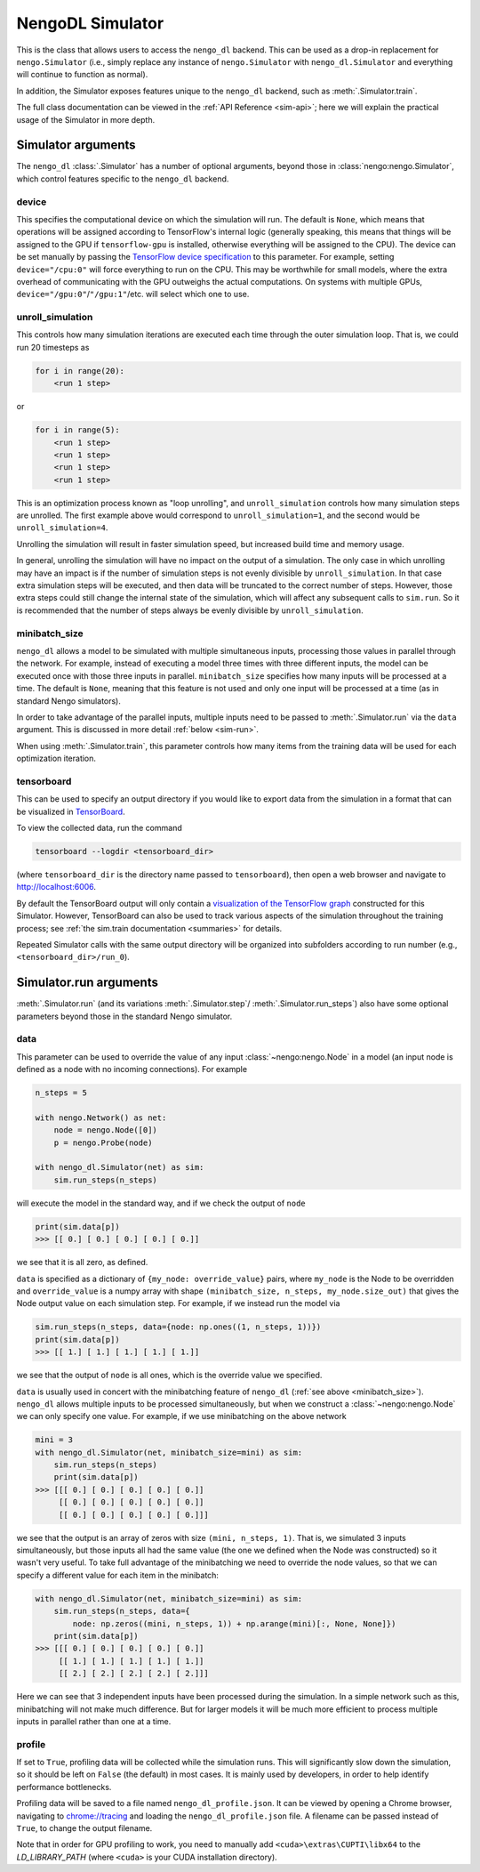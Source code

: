 NengoDL Simulator
=================

This is the class that allows users to access the ``nengo_dl``
backend.  This can be used as a drop-in replacement for ``nengo.Simulator``
(i.e., simply replace any instance of ``nengo.Simulator`` with
``nengo_dl.Simulator`` and everything will continue to function as
normal).

In addition, the Simulator exposes features unique to the
``nengo_dl`` backend, such as :meth:`.Simulator.train`.

The full class documentation can be viewed in the
:ref:`API Reference <sim-api>`; here we will explain the practical usage of
the Simulator in more depth.

Simulator arguments
-------------------

The ``nengo_dl`` :class:`.Simulator` has a number of optional arguments, beyond
those in :class:`nengo:nengo.Simulator`, which control features specific to
the ``nengo_dl`` backend.

device
^^^^^^

This specifies the computational device on which the simulation will
run.  The default is ``None``, which means that operations will be assigned
according to TensorFlow's internal logic (generally speaking, this means that
things will be assigned to the GPU if ``tensorflow-gpu`` is installed,
otherwise everything will be assigned to the CPU).  The device can be set
manually by passing the `TensorFlow device specification
<https://www.tensorflow.org/api_docs/python/tf/Graph#device>`_ to this
parameter.  For example, setting ``device="/cpu:0"`` will force everything
to run on the CPU.  This may be worthwhile for small models, where the extra
overhead of communicating with the GPU outweighs the actual computations.  On
systems with multiple GPUs, ``device="/gpu:0"``/``"/gpu:1"``/etc. will select
which one to use.

unroll_simulation
^^^^^^^^^^^^^^^^^

This controls how many simulation iterations are executed each time through
the outer simulation loop.  That is, we could run 20 timesteps as

.. code-block:: python

    for i in range(20):
        <run 1 step>

or

.. code-block:: python

    for i in range(5):
        <run 1 step>
        <run 1 step>
        <run 1 step>
        <run 1 step>

This is an optimization process known as "loop unrolling", and
``unroll_simulation`` controls how many simulation steps are unrolled.  The
first example above would correspond to ``unroll_simulation=1``, and the
second would be ``unroll_simulation=4``.

Unrolling the simulation will result in faster simulation speed, but increased
build time and memory usage.

In general, unrolling the simulation will have no impact on the output of a
simulation.  The only case in which unrolling may have an impact is if
the number of simulation steps is not evenly divisible by
``unroll_simulation``.  In that case extra simulation steps will be executed,
and then data will be truncated to the correct number of steps.  However, those
extra steps could still change the internal state of the simulation, which
will affect any subsequent calls to ``sim.run``.  So it is recommended that the
number of steps always be evenly divisible by ``unroll_simulation``.

.. _minibatch_size:

minibatch_size
^^^^^^^^^^^^^^

``nengo_dl`` allows a model to be simulated with multiple simultaneous inputs,
processing those values in parallel through the network.  For example, instead
of executing a model three times with three different inputs, the model can
be executed once with those three inputs in parallel.  ``minibatch_size``
specifies how many inputs will be processed at a time.  The default is
``None``, meaning that this feature is not used and only one input will be
processed at a time (as in standard Nengo simulators).

In order to take advantage of the parallel inputs, multiple inputs need to
be passed to :meth:`.Simulator.run` via the ``data`` argument.  This
is discussed in more detail :ref:`below <sim-run>`.

When using :meth:`.Simulator.train`, this parameter controls how many items
from the training data will be used for each optimization iteration.

tensorboard
^^^^^^^^^^^

This can be used to specify an output directory if you would like to export
data from the simulation in a format that can be visualized in
`TensorBoard <https://www.tensorflow.org/guide/summaries_and_tensorboard>`_.

To view the collected data, run the command

.. code-block:: bash

    tensorboard --logdir <tensorboard_dir>

(where ``tensorboard_dir`` is the directory name passed to ``tensorboard``),
then open a web browser and navigate to http://localhost:6006.

By default the TensorBoard output will only contain a `visualization of the
TensorFlow graph <https://www.tensorflow.org/guide/graph_viz>`_
constructed for this Simulator.  However, TensorBoard can also be used to track
various aspects of the simulation throughout the training process; see
:ref:`the sim.train documentation <summaries>` for details.

Repeated Simulator calls with the same output directory will be organized into
subfolders according to run number (e.g., ``<tensorboard_dir>/run_0``).

.. _sim-run:

Simulator.run arguments
-----------------------

:meth:`.Simulator.run` (and its variations :meth:`.Simulator.step`/
:meth:`.Simulator.run_steps`) also have some optional parameters beyond those
in the standard Nengo simulator.

data
^^^^

This parameter can be used to override the value of any
input :class:`~nengo:nengo.Node` in a model (an input node is defined as
a node with no incoming connections).  For example

.. code-block:: python

    n_steps = 5

    with nengo.Network() as net:
        node = nengo.Node([0])
        p = nengo.Probe(node)

    with nengo_dl.Simulator(net) as sim:
        sim.run_steps(n_steps)

will execute the model in the standard way, and if we check the output of
``node``

.. code-block:: python

    print(sim.data[p])
    >>> [[ 0.] [ 0.] [ 0.] [ 0.] [ 0.]]

we see that it is all zero, as defined.


``data`` is specified as a
dictionary of ``{my_node: override_value}`` pairs, where ``my_node`` is the
Node to be overridden and ``override_value`` is a numpy array with shape
``(minibatch_size, n_steps, my_node.size_out)`` that gives the Node output
value on each simulation step. For example, if we instead run the model via

.. code-block:: python

    sim.run_steps(n_steps, data={node: np.ones((1, n_steps, 1))})
    print(sim.data[p])
    >>> [[ 1.] [ 1.] [ 1.] [ 1.] [ 1.]]

we see that the output of ``node`` is all ones, which is the override
value we specified.

``data`` is usually used in concert with the minibatching feature of
``nengo_dl`` (:ref:`see above <minibatch_size>`).  ``nengo_dl`` allows multiple
inputs to be processed simultaneously, but when we construct a
:class:`~nengo:nengo.Node` we can only specify one value.  For example, if we
use minibatching on the above network

.. code-block:: python

    mini = 3
    with nengo_dl.Simulator(net, minibatch_size=mini) as sim:
        sim.run_steps(n_steps)
        print(sim.data[p])
    >>> [[[ 0.] [ 0.] [ 0.] [ 0.] [ 0.]]
         [[ 0.] [ 0.] [ 0.] [ 0.] [ 0.]]
         [[ 0.] [ 0.] [ 0.] [ 0.] [ 0.]]]

we see that the output is an array of zeros with size
``(mini, n_steps, 1)``.  That is, we simulated 3 inputs
simultaneously, but those inputs all had the same value (the one we defined
when the Node was constructed) so it wasn't very
useful.  To take full advantage of the minibatching we need to override the
node values, so that we can specify a different value for each item in the
minibatch:

.. code-block:: python

    with nengo_dl.Simulator(net, minibatch_size=mini) as sim:
        sim.run_steps(n_steps, data={
            node: np.zeros((mini, n_steps, 1)) + np.arange(mini)[:, None, None]})
        print(sim.data[p])
    >>> [[[ 0.] [ 0.] [ 0.] [ 0.] [ 0.]]
         [[ 1.] [ 1.] [ 1.] [ 1.] [ 1.]]
         [[ 2.] [ 2.] [ 2.] [ 2.] [ 2.]]]

Here we can see that 3 independent inputs have been processed during the
simulation. In a simple network such as this, minibatching will not make much
difference. But for larger models it will be much more efficient to process
multiple inputs in parallel rather than one at a time.

.. _sim-profile:

profile
^^^^^^^

If set to ``True``, profiling data will be collected while the simulation
runs.  This will significantly slow down the simulation, so it should be left
on ``False`` (the default) in most cases.  It is mainly used by developers,
in order to help identify performance bottlenecks.

Profiling data will be saved to a file named ``nengo_dl_profile.json``.  It
can be viewed by opening a Chrome browser, navigating to
`<chrome://tracing>`_ and loading the ``nengo_dl_profile.json`` file.  A
filename can be passed instead of ``True``, to change the output filename.

Note that in order for GPU profiling to work, you need to manually add
``<cuda>\extras\CUPTI\libx64`` to the `LD_LIBRARY_PATH` (where ``<cuda>`` is
your CUDA installation directory).
